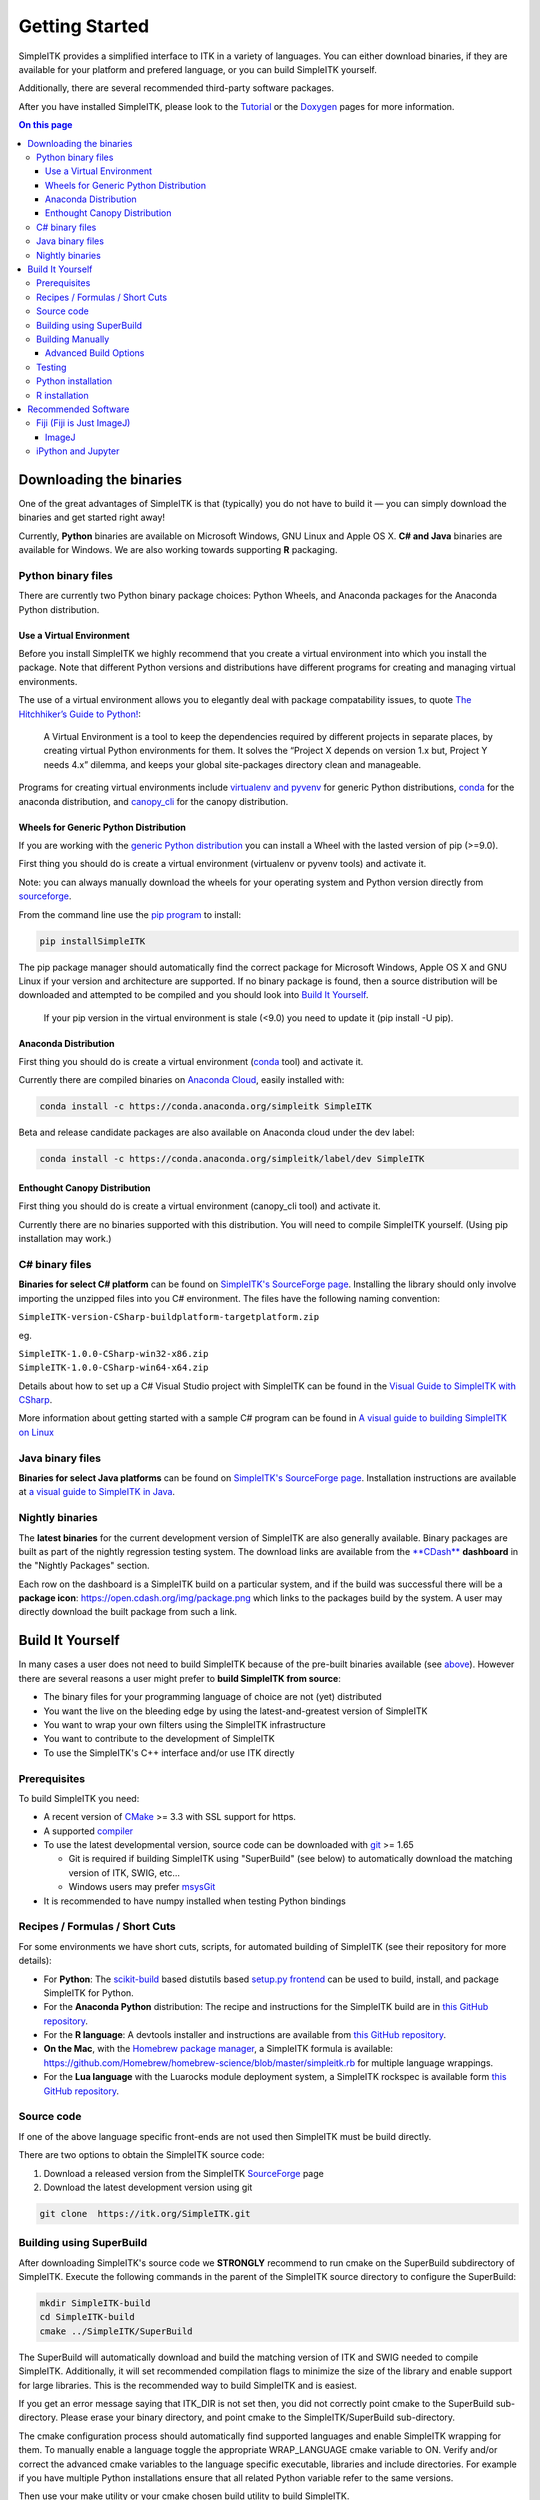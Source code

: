 Getting Started
***************

SimpleITK provides a simplified interface to ITK in a variety of
languages. You can either download binaries, if they are available for
your platform and prefered language, or you can build SimpleITK
yourself.

Additionally, there are several recommended third-party software
packages.

After you have installed SimpleITK, please look to the
`Tutorial <ITK_Release_4/Outreach/Conferences/MICCAI 2011/SimpleITK>`__
or the `Doxygen <http://www.itk.org/SimpleITKDoxygen/html/>`__ pages for
more information.

.. contents:: On this page
    :local:
    :backlinks: none

Downloading the binaries
========================

One of the great advantages of SimpleITK is that (typically) you do not
have to build it — you can simply download the binaries and get started
right away!

Currently, **Python** binaries are available on Microsoft Windows, GNU
Linux and Apple OS X. **C# and Java** binaries are available for
Windows. We are also working towards supporting **R** packaging.

Python binary files
-------------------

There are currently two Python binary package choices: Python Wheels,
and Anaconda packages for the Anaconda Python distribution.

Use a Virtual Environment
^^^^^^^^^^^^^^^^^^^^^^^^^

Before you install SimpleITK we highly recommend that you create a
virtual environment into which you install the package. Note that
different Python versions and distributions have different programs for
creating and managing virtual environments.

The use of a virtual environment allows you to elegantly deal with
package compatability issues, to quote `The Hitchhiker’s Guide to
Python! <http://docs.python-guide.org/en/latest/>`__:

    A Virtual Environment is a tool to keep the dependencies required by
    different projects in separate places, by creating virtual Python
    environments for them. It solves the “Project X depends on version
    1.x but, Project Y needs 4.x” dilemma, and keeps your global
    site-packages directory clean and manageable.

Programs for creating virtual environments include `virtualenv and
pyvenv <https://packaging.python.org/en/latest/installing/#creating-virtual-environments>`__
for generic Python distributions,
`conda <http://conda.pydata.org/docs/using/envs.html>`__ for the
anaconda distribution, and
`canopy\_cli <http://docs.enthought.com/canopy/configure/canopy-cli.html>`__
for the canopy distribution.

Wheels for Generic Python Distribution
^^^^^^^^^^^^^^^^^^^^^^^^^^^^^^^^^^^^^^

If you are working with the `generic Python
distribution <https://www.python.org/>`__ you can install a Wheel with
the lasted version of pip (>=9.0).

First thing you should do is create a virtual environment (virtualenv or
pyvenv tools) and activate it.

Note: you can always manually download the wheels for your operating
system and Python version directly from
`sourceforge <http://sourceforge.net/projects/simpleitk/files/SimpleITK/>`__.

From the command line use the `pip
program <https://pip.pypa.io/en/latest/index.html>`__ to install:

.. code-block :: bash

 pip installSimpleITK

The pip package manager should automatically find the correct package
for Microsoft Windows, Apple OS X and GNU Linux if your version and
architecture are supported. If no binary package is found, then a source
distribution will be downloaded and attempted to be compiled and you
should look into `Build It Yourself`_.

        If your pip version in the virtual environment is stale (<9.0)
        you need to update it (pip install -U pip).

Anaconda Distribution
^^^^^^^^^^^^^^^^^^^^^

First thing you should do is create a virtual environment
(`conda <https://conda.pydata.org/docs/using/envs.html>`__ tool) and
activate it.

Currently there are compiled binaries on `Anaconda
Cloud <https://conda.anaconda.org/simpleitk>`__, easily installed with:

.. code-block :: bash

 conda install -c https://conda.anaconda.org/simpleitk SimpleITK

Beta and release candidate packages are also available on Anaconda cloud
under the dev label:

.. code-block :: bash

 conda install -c https://conda.anaconda.org/simpleitk/label/dev SimpleITK

Enthought Canopy Distribution
^^^^^^^^^^^^^^^^^^^^^^^^^^^^^

First thing you should do is create a virtual environment (canopy\_cli
tool) and activate it.

Currently there are no binaries supported with this distribution. You
will need to compile SimpleITK yourself. (Using pip installation may
work.)

C# binary files
---------------

**Binaries for select C# platform** can be found on `SimpleITK's
SourceForge
page <https://sourceforge.net/projects/simpleitk/files/SimpleITK/1.0.0/CSharp/>`__.
Installing the library should only involve importing the unzipped files
into you C# environment. The files have the following naming convention:

``SimpleITK-version-CSharp-buildplatform-targetplatform.zip``

eg.

| ``SimpleITK-1.0.0-CSharp-win32-x86.zip``
| ``SimpleITK-1.0.0-CSharp-win64-x64.zip``

Details about how to set up a C# Visual Studio project with SimpleITK
can be found in the `Visual Guide to SimpleITK with
CSharp <SimpleITK/GettingStarted/A_visual_guide_to_SimpleITK_with_CSharp>`__.

More information about getting started with a sample C# program can be
found in `A visual guide to building SimpleITK on
Linux <SimpleITK/GettingStarted/Visual_guide_to_building_on_Linux#A_simple_C.23_program>`__

Java binary files
-----------------

**Binaries for select Java platforms** can be found on `SimpleITK's
SourceForge
page <https://sourceforge.net/projects/simpleitk/files/SimpleITK/1.0.0/Java/>`__.
Installation instructions are available at `a visual guide to SimpleITK
in
Java <SimpleITK/GettingStarted/A visual guide to SimpleITK in Java>`__.

Nightly binaries
----------------

The **latest binaries** for the current development version of SimpleITK
are also generally available. Binary packages are built as part of the
nightly regression testing system. The download links are available from
the `**CDash** <https://open.cdash.org/index.php?project=SimpleITK>`__
**dashboard** in the "Nightly Packages" section.

Each row on the dashboard is a SimpleITK build on a particular system,
and if the build was successful there will be a **package icon**:
https://open.cdash.org/img/package.png which links to the packages build
by the system. A user may directly download the built package from such
a link.

Build It Yourself
=================

In many cases a user does not need to build SimpleITK because of the
pre-built binaries available (see
`above <SimpleITK/GettingStarted#Binaries>`__). However there are
several reasons a user might prefer to **build SimpleITK from source**:

-  The binary files for your programming language of choice are not
   (yet) distributed
-  You want the live on the bleeding edge by using the
   latest-and-greatest version of SimpleITK
-  You want to wrap your own filters using the SimpleITK infrastructure
-  You want to contribute to the development of SimpleITK
-  To use the SimpleITK's C++ interface and/or use ITK directly

Prerequisites
-------------

To build SimpleITK you need:

-  A recent version of `CMake <http://www.cmake.org/>`__ >= 3.3 with SSL
   support for https.
-  A supported `compiler <SimpleITK/FAQ#Is_my_compiler_supported.3F>`__
-  To use the latest developmental version, source code can be
   downloaded with `git <http://git-scm.com/>`__ >= 1.65

   -  Git is required if building SimpleITK using "SuperBuild" (see
      below) to automatically download the matching version of ITK,
      SWIG, etc...
   -  Windows users may prefer `msysGit <http://msysgit.github.com/>`__

-  It is recommended to have numpy installed when testing Python
   bindings

Recipes / Formulas / Short Cuts
-------------------------------

For some environments we have short cuts, scripts, for automated
building of SimpleITK (see their repository for more details):

-  For **Python**: The
   `scikit-build <https://github.com/scikit-build/scikit-build>`__ based
   distutils based `setup.py
   frontend <https://github.com/scikit-build/scikit-build>`__ can be
   used to build, install, and package SimpleITK for Python.

-  For the **Anaconda Python** distribution: The recipe and instructions
   for the SimpleITK build are in `this GitHub
   repository <https://github.com/SimpleITK/SimpleITKCondaRecipe>`__.

-  For the **R language**: A devtools installer and instructions are
   available from `this GitHub
   repository <https://github.com/SimpleITK/SimpleITKRInstaller>`__.

-  **On the Mac**, with the `Homebrew package
   manager <http://brew.sh/>`__, a SimpleITK formula is available:
   https://github.com/Homebrew/homebrew-science/blob/master/simpleitk.rb
   for multiple language wrappings.

-  For the **Lua language** with the Luarocks module deployment system,
   a SimpleITK rockspec is available form `this GitHub
   repository <https://github.com/SimpleITK/SimpleITKLuaRock>`__.

Source code
-----------

If one of the above language specific front-ends are not used then
SimpleITK must be build directly.

There are two options to obtain the SimpleITK source code:

#. Download a released version from the SimpleITK
   `SourceForge <https://sourceforge.net/projects/simpleitk/>`__ page
#. Download the latest development version using git

.. code-block :: bash

 git clone  https://itk.org/SimpleITK.git

Building using SuperBuild
-------------------------

After downloading SimpleITK's source code we **STRONGLY** recommend to
run cmake on the SuperBuild subdirectory of SimpleITK. Execute the
following commands in the parent of the SimpleITK source directory to
configure the SuperBuild:

.. code-block :: bash

 mkdir SimpleITK-build
 cd SimpleITK-build
 cmake ../SimpleITK/SuperBuild

The SuperBuild will automatically download and build the matching
version of ITK and SWIG needed to compile SimpleITK. Additionally, it
will set recommended compilation flags to minimize the size of the
library and enable support for large libraries. This is the recommended
way to build SimpleITK and is easiest.

If you get an error message saying that ITK\_DIR is not set then, you
did not correctly point cmake to the SuperBuild sub-directory. Please
erase your binary directory, and point cmake to the SimpleITK/SuperBuild
sub-directory.

The cmake configuration process should automatically find supported
languages and enable SimpleITK wrapping for them. To manually enable a
language toggle the appropriate WRAP\_LANGUAGE cmake variable to ON.
Verify and/or correct the advanced cmake variables to the language
specific executable, libraries and include directories. For example if
you have multiple Python installations ensure that all related Python
variable refer to the same versions.

Then use your make utility or your cmake chosen build utility to build
SimpleITK.

SimpleITK takes a while to build. Some tips and tricks to speed up
development time are listed
`here <http://www.itk.org/SimpleITKDoxygen/html/Developer.html#TandT>`__.

Building Manually
-----------------

This is **not** the recommended way of building SimpleITK, but it can be
useful if you want to use a system version of ITK, etc. , or if you do
not want to (or can not) use git.

#. Setup the prerequisites as described above (i.e. CMake and supported
   compiler)
#. Install the matching version of `SWIG <http://www.swig.org/>`__ >=
   3.0.11

   -  e.g. Windows users may install
      `swigwin-3.0.11 <http://prdownloads.sourceforge.net/swig/swigwin-3.0.11.zip>`__

#. Download the SimpleITK source code from the
   `SourceForge <https://sourceforge.net/projects/simpleitk/files/SimpleITK/>`__
   page
#. Download the matching version of ITK, found by examining the
   \`SuperBuild/External\_ITK.cmake\` file.
#. Configure ITK using CMake

   -  e.g. BUILD\_EXAMPLES=OFF, BUILD\_TESTING=OFF,
      BUILD\_SHARED\_LIBS=OFF, **ITK\_USE\_REVIEW=ON**

#. Build ITK

   -  Be sure to note the build settings e.g. Release x64

#. Configure SimpleITK using CMake

   -  Set ITK\_DIR to the location of the ITK build location from the
      previous steps

#. Build SimpleITK

   -  Be sure to configure the build settings exactly the same as ITK
      e.g. Release x64 and CXX\_FLAGS

Advanced Build Options
^^^^^^^^^^^^^^^^^^^^^^

SimpleITK is aware of the enabled and disabled ITK Modules. It is
possible to customize SimpleITK by disabling unneeded ITK modules or to
extend SimpleITK by writing custom json file dependent an ITK Remote
Modules being enabled.

Additionally, each of the Examples directory, and each of the Wrapping
subdirectories can be configured as independent CMake project dependent
on an installed SimpleITK.


Testing
-------

After compilation the prudent thing to due is to test SimpleITK to
ensure your build is stable and suitable for installation and use. The
following commands execute the SimpleITK tests.

.. code-block :: bash

 cd SimpleITK-build/SimpleITK-build
 ctest .

On Windows you will need to specify configuration. Typically that would
be the Release configuration, as such:

.. code-block :: bash

 cd SimpleITK-build/SimpleITK-build
 ctest -C Release

Python installation
-------------------

To install a built python package into the system Python, as root run:

.. code-block :: bash

 cd SimpleITK-build/Wrapping/Python
 python Packaging/setup.py install

Alternatively, a Python virtual environment can be created and the
distribution installed there.

A Python Wheel file (.whl) can be created in the "Wrapping/Python/dist"
directory, by building the "dist" target. If you have used the
Superbuild with the "make" generator then issue the following command:

.. code-block :: bash

 make -C SimpleITK-build dist

R installation
--------------

To install a built R package:

.. code-block :: bash

 cd SimpleITK-build/Wrapping/R/Packaging
 R CMD INSTALL SimpleITK

This will install the R package "SimpleITK" in /usr/local as root or
your local R installation directory.

If you are working in a multi-user environment, and are considerate of
your fellow users you can install the package in a local directory:

#. Create a local directory where you will install your R packages

.. code-block :: bash

 mkdir my_R_libs

2. Add an environment variable to your .bashrc

.. code-block :: bash

 export R_LIBS="/path_to/my_R_libs"

3. source your .bashrc and check the R library path, in an R shell

.. code-block :: R

   .libPaths()

4. install

.. code-block :: bash

 cd SimpleITK-build/Wrapping/R/Packaging
 R CMD INSTALL -l /path_to/my_R_libs SimpleITK

Recommended Software
====================

Fiji (Fiji is Just ImageJ)
--------------------------

SimpleITK has a built in function,
`**"itk::simple::Show()"** <https://itk.org/SimpleITKDoxygen/html/namespaceitk_1_1simple.html#ac8416e6e7f02dedfe8373b83dbea411d>`__,
which can be used for viewing images in an interactive session.
Currently, this function by default Show invokes
`**Fiji** <https://fiji.sc>`__ then
`**ImageJ** <http://rsbweb.nih.gov/ij/>`__ to display images. ImageJ was
chosen because it can handle all the image types that SimpleITK
supports, even 3D vector images with n components.

The Show function first searches the "PATH" environment variable, then
additional standard locations are examined, if problems are encountered
the correct path can be added to this environment variable and the
**"debugOn**" option to **"Show**" flag set.

ImageJ
^^^^^^

If ImageJ is used then we recommend downloading a recent version of
`ImageJ <http://rsbweb.nih.gov/ij/download.html>`__ from the official
home page. Recent versions come with support for the
`Nifti <http://nifti.nimh.nih.gov/nifti-1/>`__ ( \*.nii ) file format,
which SimpleITK uses to export to ImageJ.

**Note:** **Linux installation** requires an additional step. The
**"Show**" function searches for an executable named ImageJ or imagej,
however the default tarball does not come with this file. Instead it
comes with a file names
`script <http://imagej.nih.gov/ij/download/linux/unix-script.txt>`__.
This file contains the installation instructions. In short the file
should be renamed to "imagej" and the site specific variables for the
installation location, and java must be set. Also consider the
"newwindow" variable... Do you really want a new instance of ImageJ
launched each time you use Show? Lastly, as the installation
instructions indicate, the imagej wrapper should be in your path.

iPython and Jupyter
-------------------

If you are using python, `**ipython** <http://ipython.org/>`__ with
`Jupyter <http://jupyter.org>`__ is terrific environment to perform
interactive computing for image processing. With the addition of numpy
and scipy, you'll have a powerful interactive environment.

We have instructional `SimpleITK Jupyter
Notebooks <http://insightsoftwareconsortium.github.io/SimpleITK-Notebooks/>`__
which can help you get started.
